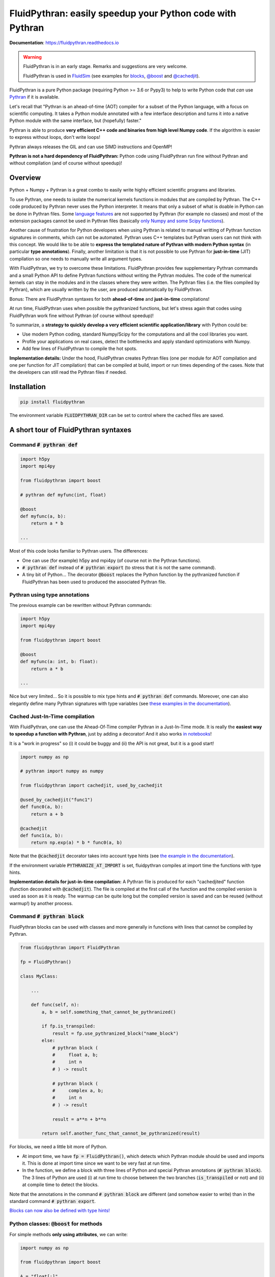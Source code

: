 FluidPythran: easily speedup your Python code with Pythran
==========================================================

|release| |docs| |coverage|

.. |release| image:: https://img.shields.io/pypi/v/fluidpythran.svg
   :target: https://pypi.python.org/pypi/fluidpythran/
   :alt: Latest version

.. |docs| image:: https://readthedocs.org/projects/fluidpythran/badge/?version=latest
   :target: http://fluidpythran.readthedocs.org
   :alt: Documentation status

.. |coverage| image:: https://codecov.io/bb/fluiddyn/fluidpythran/branch/default/graph/badge.svg
   :target: https://codecov.io/bb/fluiddyn/fluidpythran/branch/default/
   :alt: Code coverage

**Documentation**: https://fluidpythran.readthedocs.io

.. warning ::

   FluidPythran is in an early stage. Remarks and suggestions are very
   welcome.

   FluidPythran is used in `FluidSim
   <https://bitbucket.org/fluiddyn/fluidsim>`_ (see examples for `blocks
   <https://bitbucket.org/fluiddyn/fluidsim/src/default/fluidsim/base/time_stepping/pseudo_spect.py>`_,
   `@boost
   <https://bitbucket.org/fluiddyn/fluidsim/src/default/fluidsim/operators/operators3d.py>`_
   and `@cachedjit
   <https://bitbucket.org/fluiddyn/fluidsim/src/default/fluidsim/solvers/plate2d/output/correlations_freq.py>`_).

FluidPythran is a pure Python package (requiring Python >= 3.6 or Pypy3) to
help to write Python code that *can* use `Pythran
<https://github.com/serge-sans-paille/pythran>`_ if it is available.

Let's recall that "Pythran is an ahead-of-time (AOT) compiler for a subset of
the Python language, with a focus on scientific computing. It takes a Python
module annotated with a few interface description and turns it into a native
Python module with the same interface, but (hopefully) faster."

Pythran is able to produce **very efficient C++ code and binaries from high
level Numpy code**. If the algorithm is easier to express without loops, don't
write loops!

Pythran always releases the GIL and can use SIMD instructions and OpenMP!

**Pythran is not a hard dependency of FluidPythran:** Python code using
FluidPythran run fine without Pythran and without compilation (and of course
without speedup)!

Overview
--------

Python + Numpy + Pythran is a great combo to easily write highly efficient
scientific programs and libraries.

To use Pythran, one needs to isolate the numerical kernels functions in modules
that are compiled by Pythran. The C++ code produced by Pythran never uses the
Python interpreter. It means that only a subset of what is doable in Python can
be done in Pythran files. Some `language features
<https://pythran.readthedocs.io/en/latest/MANUAL.html#disclaimer>`_ are not
supported by Pythran (for example no classes) and most of the extension
packages cannot be used in Pythran files (basically `only Numpy and some Scipy
functions <https://pythran.readthedocs.io/en/latest/SUPPORT.html>`_).

Another cause of frustration for Python developers when using Pythran is
related to manual writting of Pythran function signatures in comments, which
can not be automated. Pythran uses C++ templates but Pythran users can not
think with this concept. We would like to be able to **express the templated
nature of Pythran with modern Python syntax** (in particular **type
annotations**). Finally, another limitation is that it is not possible to use
Pythran for **just-in-time** (JIT) compilation so one needs to manually write
all argument types.

With FluidPythran, we try to overcome these limitations. FluidPythran provides
few supplementary Pythran commands and a small Python API to define Pythran
functions without writing the Pythran modules. The code of the numerical
kernels can stay in the modules and in the classes where they were written. The
Pythran files (i.e. the files compiled by Pythran), which are usually written
by the user, are produced automatically by FluidPythran.

Bonus: There are FluidPythran syntaxes for both **ahead-of-time** and
**just-in-time** compilations!

At run time, FluidPythran uses when possible the pythranized functions, but
let's stress again that codes using FluidPythran work fine without Pythran (of
course without speedup)!

To summarize, a **strategy to quickly develop a very efficient scientific
application/library** with Python could be:

- Use modern Python coding, standard Numpy/Scipy for the computations and all
  the cool libraries you want.

- Profile your applications on real cases, detect the bottlenecks and apply
  standard optimizations with Numpy.

- Add few lines of FluidPythran to compile the hot spots.

**Implementation details:** Under the hood, FluidPythran creates Pythran files
(one per module for AOT compilation and one per function for JIT compilation)
that can be compiled at build, import or run times depending of the cases. Note
that the developers can still read the Pythran files if needed.

Installation
------------

.. code ::

   pip install fluidpythran

The environment variable :code:`FLUIDPYTHRAN_DIR` can be set to control where
the cached files are saved.

A short tour of FluidPythran syntaxes
-------------------------------------

Command :code:`# pythran def`
~~~~~~~~~~~~~~~~~~~~~~~~~~~~~

.. code :: python

    import h5py
    import mpi4py

    from fluidpythran import boost

    # pythran def myfunc(int, float)

    @boost
    def myfunc(a, b):
        return a * b

    ...

Most of this code looks familiar to Pythran users. The differences:

- One can use (for example) h5py and mpi4py (of course not in the Pythran
  functions).

- :code:`# pythran def` instead of :code:`# pythran export` (to stress that it
  is not the same command).

- A tiny bit of Python... The decorator :code:`@boost` replaces the
  Python function by the pythranized function if FluidPythran has been used to
  produced the associated Pythran file.


Pythran using type annotations
~~~~~~~~~~~~~~~~~~~~~~~~~~~~~~

The previous example can be rewritten without Pythran commands:

.. code :: python

    import h5py
    import mpi4py

    from fluidpythran import boost

    @boost
    def myfunc(a: int, b: float):
        return a * b

    ...

Nice but very limited... So it is possible to mix type hints and :code:`#
pythran def` commands. Moreover, one can also elegantly define many Pythran
signatures with type variables (see `these examples in the documentation
<https://fluidpythran.readthedocs.io/en/latest/examples/type_hints.html>`_).


Cached Just-In-Time compilation
~~~~~~~~~~~~~~~~~~~~~~~~~~~~~~~

With FluidPythran, one can use the Ahead-Of-Time compiler Pythran in a
Just-In-Time mode. It is really the **easiest way to speedup a function with
Pythran**, just by adding a decorator! And it also works `in notebooks
<https://fluidpythran.readthedocs.io/en/latest/ipynb/executed/demo_cachedjit.html>`_!

It is a "work in progress" so (i) it could be buggy and (ii) the API is not
great, but it is a good start!

.. code :: python

    import numpy as np

    # pythran import numpy as numpy

    from fluidpythran import cachedjit, used_by_cachedjit

    @used_by_cachedjit("func1")
    def func0(a, b):
        return a + b

    @cachedjit
    def func1(a, b):
        return np.exp(a) * b * func0(a, b)

Note that the :code:`@cachedjit` decorator takes into account type hints (see
`the example in the documentation
<https://fluidpythran.readthedocs.io/en/latest/examples/using_cachedjit.html>`_).

If the environment variable :code:`PYTHRANIZE_AT_IMPORT` is set, fluidpythran
compiles at import time the functions with type hints.

**Implementation details for just-in-time compilation:** A Pythran file is
produced for each "cachedjited" function (function decorated with
:code:`@cachedjit`). The file is compiled at the first call of the function and
the compiled version is used as soon as it is ready. The warmup can be quite
long but the compiled version is saved and can be reused (without warmup!) by
another process.


Command :code:`# pythran block`
~~~~~~~~~~~~~~~~~~~~~~~~~~~~~~~

FluidPythran blocks can be used with classes and more generally in functions
with lines that cannot be compiled by Pythran.

.. code :: python

    from fluidpythran import FluidPythran

    fp = FluidPythran()

    class MyClass:

        ...

        def func(self, n):
            a, b = self.something_that_cannot_be_pythranized()

            if fp.is_transpiled:
                result = fp.use_pythranized_block("name_block")
            else:
                # pythran block (
                #     float a, b;
                #     int n
                # ) -> result

                # pythran block (
                #     complex a, b;
                #     int n
                # ) -> result

                result = a**n + b**n

            return self.another_func_that_cannot_be_pythranized(result)

For blocks, we need a little bit more of Python.

- At import time, we have :code:`fp = FluidPythran()`, which detects which
  Pythran module should be used and imports it. This is done at import time
  since we want to be very fast at run time.

- In the function, we define a block with three lines of Python and special
  Pythran annotations (:code:`# pythran block`). The 3 lines of Python are used
  (i) at run time to choose between the two branches (:code:`is_transpiled` or
  not) and (ii) at compile time to detect the blocks.

Note that the annotations in the command :code:`# pythran block` are different
(and somehow easier to write) than in the standard command :code:`# pythran
export`.

`Blocks can now also be defined with type hints!
<https://fluidpythran.readthedocs.io/en/latest/examples/blocks.html>`_


Python classes: :code:`@boost` for methods
~~~~~~~~~~~~~~~~~~~~~~~~~~~~~~~~~~~~~~~~~~

For simple methods **only using attributes**, we can write:

.. code :: python

    import numpy as np

    from fluidpythran import boost

    A = "float[:]"

    @boost
    class MyClass:

        arr0: A
        arr1: A

        def __init__(self, n):
            self.arr0 = np.zeros(n)
            self.arr1 = np.zeros(n)

        @boost
        def compute(self, alpha: float):
            return (self.arr0 + self.arr1).mean() ** alpha

Make the Pythran files
----------------------

There is a command-line tool :code:`fluidpythran` which makes the associated
Pythran files from Python files with annotations and fluidpythran code. By
default and if Pythran is available, the Pythran files are compiled.

There is also a function :code:`make_pythran_files` that can be used in a
setup.py like this:

.. code ::

    from pathlib import Path

    from fluidpythran.dist import make_pythran_files

    here = Path(__file__).parent.absolute()

    paths = ["fluidsim/base/time_stepping/pseudo_spect.py"]
    make_pythran_files([here / path for path in paths], mocked_modules=["h5py"])

Note that the function :code:`make_pythran_files` does not use Pythran.
Compiling the associated Pythran file can be done if wanted (see for example
how it is done in the example package `example_package_fluidpythran
<https://bitbucket.org/fluiddyn/example_package_fluidpythran>`_ or in
`fluidsim's setup.py
<https://bitbucket.org/fluiddyn/fluidsim/src/default/setup.py>`_).

If the environment variable :code:`PYTHRANIZE_AT_IMPORT` is set, FluidPythran
compiles at import time (i.e. only when needed) the Pythran file associated
with the imported module.

License
-------

FluidDyn is distributed under the CeCILL-B_ License, a BSD compatible
french license.

.. _CeCILL-B: http://www.cecill.info/index.en.html
